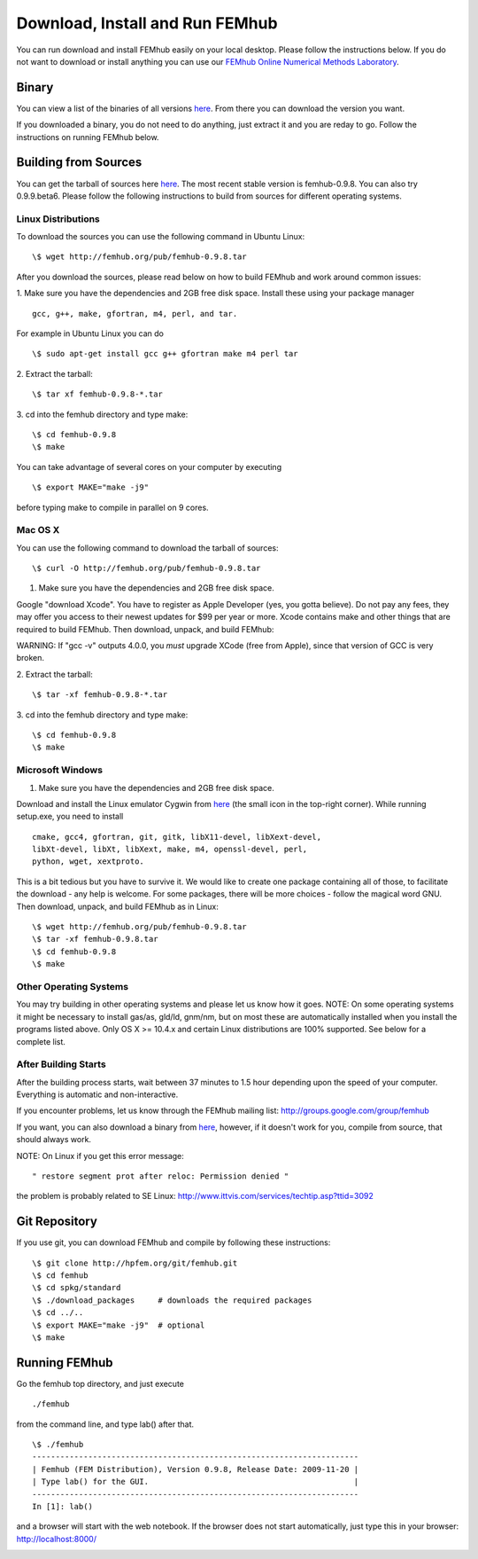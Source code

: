 Download, Install and Run FEMhub
================================
You can run download and install FEMhub easily on your local desktop. 
Please follow the instructions below. If you do not want to download or 
install anything you can use our `FEMhub Online Numerical Methods Laboratory <http://nb.femhub.org/>`_.

Binary
------

You can view a list of the binaries of all versions `here <http://femhub.org/pub/>`_. From there you can download the
version you want.

If you downloaded a binary, you do not need to do anything, just extract it and you are reday to go. Follow
the instructions on running FEMhub below. 

Building from Sources
---------------------
You can get the tarball of sources here `here <http://femhub.org/pub/>`_. The most recent stable version is femhub-0.9.8. You can also try 0.9.9.beta6. Please follow the following instructions to build from sources for different operating systems.

Linux Distributions
~~~~~~~~~~~~~~~~~~~
To download the sources you can use the following command in Ubuntu Linux:
::

  \$ wget http://femhub.org/pub/femhub-0.9.8.tar   

After you download the sources, please read below on how to build FEMhub and work around common issues:

1. Make sure you have the dependencies and 2GB free disk space.
Install these using your package manager
::
  gcc, g++, make, gfortran, m4, perl, and tar.

For example in Ubuntu Linux you can do
::
  \$ sudo apt-get install gcc g++ gfortran make m4 perl tar

2. Extract the tarball:
::
      \$ tar xf femhub-0.9.8-*.tar

3. cd into the  femhub directory and type make:
::
      \$ cd femhub-0.9.8
      \$ make

You can take advantage of several cores on your computer by executing
::
      \$ export MAKE="make -j9"
before typing make to compile in parallel on 9 cores.


Mac OS X
~~~~~~~~
You can use the following command to download the tarball of sources:
::
  \$ curl -O http://femhub.org/pub/femhub-0.9.8.tar


1. Make sure you have the dependencies and 2GB free disk space.

Google "download Xcode". You have to register as Apple Developer (yes, you gotta believe). Do not pay any fees, they may offer you access to their newest updates for $99 per year or more. Xcode contains make and other things that are required to build FEMhub. Then download, unpack, and build FEMhub:

WARNING: If "gcc -v" outputs 4.0.0, you  *must* upgrade XCode (free from Apple), since that version of GCC is very broken.

2. Extract the tarball:
::

  \$ tar -xf femhub-0.9.8-*.tar

3. cd into the femhub directory and type make:
::
  \$ cd femhub-0.9.8
  \$ make
 

Microsoft Windows
~~~~~~~~~~~~~~~~~

1. Make sure you have the dependencies and 2GB free disk space. 

Download and install the Linux emulator Cygwin from `here <http://www.cygwin.com/>`_ (the small icon in the top-right corner). While running setup.exe, you need to install
::
  cmake, gcc4, gfortran, git, gitk, libX11-devel, libXext-devel,
  libXt-devel, libXt, libXext, make, m4, openssl-devel, perl, 
  python, wget, xextproto.

This is a bit tedious but you have to survive it. We would like to create one package containing all of those, to facilitate the download - any help is welcome. For some packages, there will be more choices - follow the magical word GNU. Then download, unpack, and build FEMhub as in Linux: 
::
  \$ wget http://femhub.org/pub/femhub-0.9.8.tar
  \$ tar -xf femhub-0.9.8.tar
  \$ cd femhub-0.9.8
  \$ make


Other Operating Systems
~~~~~~~~~~~~~~~~~~~~~~~
You may try building in other operating systems and please let us know how it goes. 
NOTE: On some operating systems it might be necessary to install
gas/as, gld/ld, gnm/nm, but on most these are automatically
installed when you install the programs listed above.  Only OS X
>= 10.4.x and certain Linux distributions are 100% supported.
See below for a complete list.

After Building Starts
~~~~~~~~~~~~~~~~~~~~~

After the building process starts, wait between 37 minutes to 1.5 hour depending upon the speed of your computer. Everything is automatic and non-interactive.

If you encounter problems, let us know through the FEMhub mailing list: http://groups.google.com/group/femhub

If you want, you can also download a binary from `here <http://femhub.org/pub/>`_, however, if it doesn't work for you, compile from source, that should always work.

NOTE:  On Linux if you get this error message:
:: 
  " restore segment prot after reloc: Permission denied "
the problem is probably related to SE Linux: http://www.ittvis.com/services/techtip.asp?ttid=3092


Git Repository
--------------

If you use git, you can download FEMhub and compile by following these instructions:
::
    \$ git clone http://hpfem.org/git/femhub.git
    \$ cd femhub
    \$ cd spkg/standard
    \$ ./download_packages     # downloads the required packages
    \$ cd ../..
    \$ export MAKE="make -j9"  # optional
    \$ make

Running FEMhub
---------------

Go the femhub top directory, and just execute
:: 

 ./femhub 

from the command line, and type lab() after that. 
::
    \$ ./femhub
    ----------------------------------------------------------------------
    | Femhub (FEM Distribution), Version 0.9.8, Release Date: 2009-11-20 |
    | Type lab() for the GUI.                                            |
    ----------------------------------------------------------------------
    In [1]: lab()

and a browser will start with the web notebook. If the browser does not 
start automatically, just type this in your browser: http://localhost:8000/

.. image:: img/femhub_lab.png
   :align: center
   :width: 600
   :height: 400
   :alt: Screenshot of Online Lab
